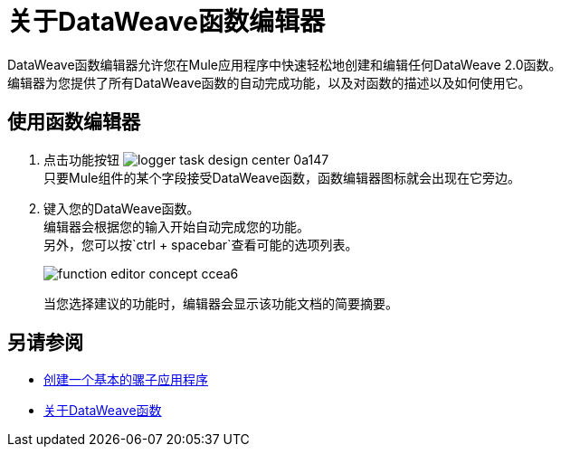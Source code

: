 = 关于DataWeave函数编辑器

DataWeave函数编辑器允许您在Mule应用程序中快速轻松地创建和编辑任何DataWeave 2.0函数。 +
编辑器为您提供了所有DataWeave函数的自动完成功能，以及对函数的描述以及如何使用它。

== 使用函数编辑器

. 点击功能按钮 image:logger-task-design-center-0a147.png[] +
只要Mule组件的某个字段接受DataWeave函数，函数编辑器图标就会出现在它旁边。
. 键入您的DataWeave函数。 +
编辑器会根据您的输入开始自动完成您的功能。 +
另外，您可以按`ctrl + spacebar`查看可能的选项列表。
+
image:function-editor-concept-ccea6.png[]
+
当您选择建议的功能时，编辑器会显示该功能文档的简要摘要。

== 另请参阅

*  link:/design-center/v/1.0/create-basic-app-task[创建一个基本的骡子应用程序]
*  link:/mule4-user-guide/v/4.1/dataweave-functions[关于DataWeave函数]
